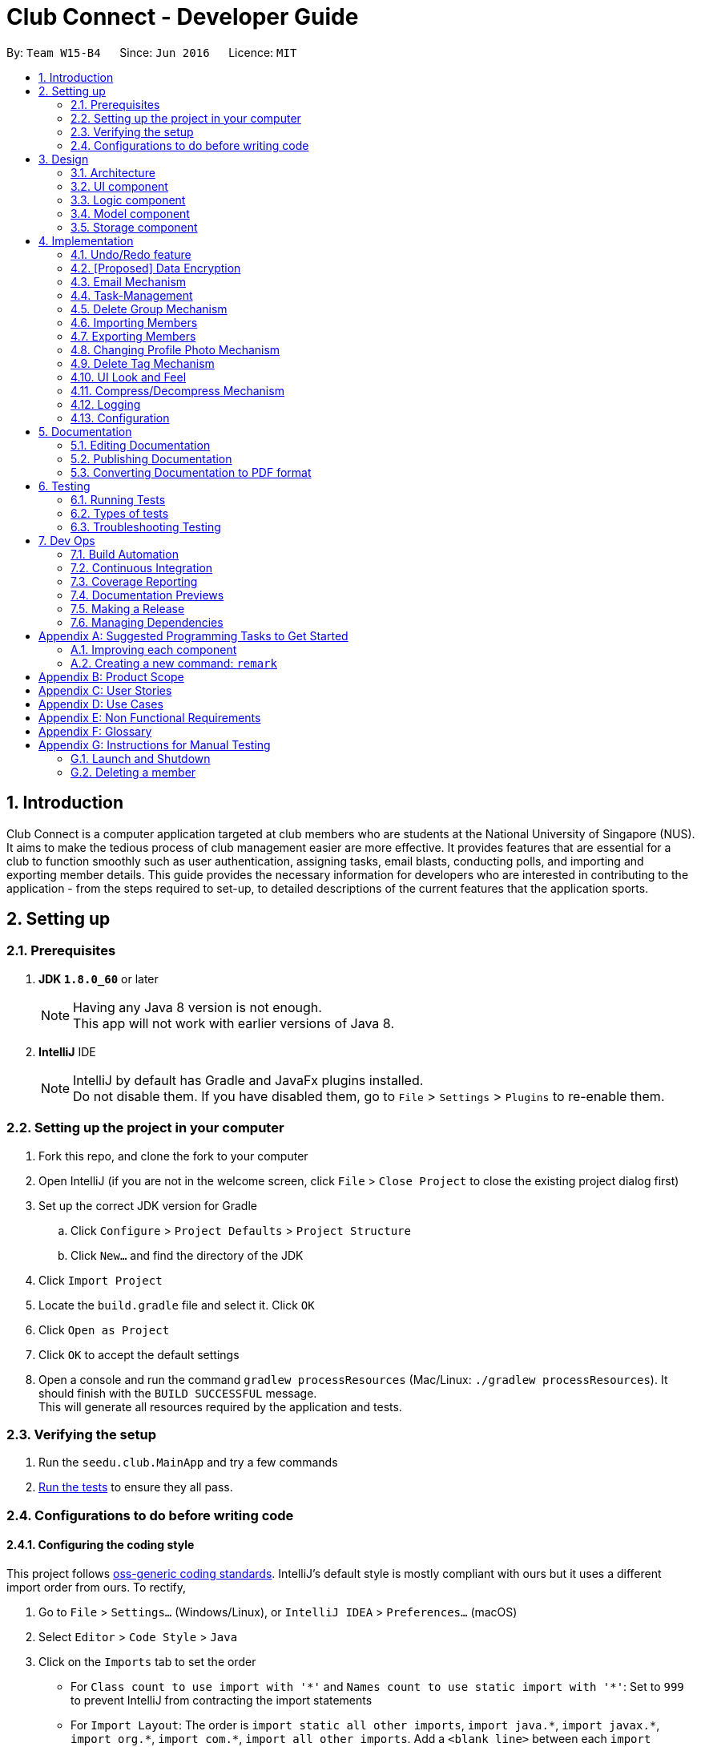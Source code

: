 = Club Connect - Developer Guide
:toc:
:toc-title:
:toc-placement: preamble
:sectnums:
:imagesDir: images
:stylesDir: stylesheets
:xrefstyle: full
ifdef::env-github[]
:tip-caption: :bulb:
:note-caption: :information_source:
endif::[]
:repoURL: https://github.com/CS2103JAN2018-W15-B4/main/tree/master

By: `Team W15-B4`      Since: `Jun 2016`      Licence: `MIT`

== Introduction

Club Connect is a computer application targeted at club members who are students at the National University of Singapore (NUS).
It aims to make the tedious process of club management easier are more effective.
It provides features that are essential for a club to function smoothly such as user authentication, assigning tasks, email blasts, conducting polls, and importing and exporting member details.
This guide provides the necessary information for developers who are interested in contributing to the application - from the steps required to set-up, to detailed descriptions of the current features that the application sports.

== Setting up

=== Prerequisites

. *JDK `1.8.0_60`* or later
+
[NOTE]
Having any Java 8 version is not enough. +
This app will not work with earlier versions of Java 8.
+

. *IntelliJ* IDE
+
[NOTE]
IntelliJ by default has Gradle and JavaFx plugins installed. +
Do not disable them. If you have disabled them, go to `File` > `Settings` > `Plugins` to re-enable them.


=== Setting up the project in your computer

. Fork this repo, and clone the fork to your computer
. Open IntelliJ (if you are not in the welcome screen, click `File` > `Close Project` to close the existing project dialog first)
. Set up the correct JDK version for Gradle
.. Click `Configure` > `Project Defaults` > `Project Structure`
.. Click `New...` and find the directory of the JDK
. Click `Import Project`
. Locate the `build.gradle` file and select it. Click `OK`
. Click `Open as Project`
. Click `OK` to accept the default settings
. Open a console and run the command `gradlew processResources` (Mac/Linux: `./gradlew processResources`).
  It should finish with the `BUILD SUCCESSFUL` message. +
This will generate all resources required by the application and tests.

=== Verifying the setup

. Run the `seedu.club.MainApp` and try a few commands
. <<Testing,Run the tests>> to ensure they all pass.

=== Configurations to do before writing code

==== Configuring the coding style

This project follows https://github.com/oss-generic/process/blob/master/docs/CodingStandards.adoc[oss-generic coding standards].
IntelliJ's default style is mostly compliant with ours but it uses a different import order from ours. To rectify,

. Go to `File` > `Settings...` (Windows/Linux), or `IntelliJ IDEA` > `Preferences...` (macOS)
. Select `Editor` > `Code Style` > `Java`
. Click on the `Imports` tab to set the order

* For `Class count to use import with '\*'` and `Names count to use static import with '*'`: Set to `999` to prevent IntelliJ from contracting the import statements
* For `Import Layout`: The order is `import static all other imports`, `import java.\*`, `import javax.*`, `import org.\*`, `import com.*`, `import all other imports`.
  Add a `<blank line>` between each `import`

Optionally, you can follow the <<UsingCheckstyle#, UsingCheckstyle.adoc>> document to configure IntelliJ to check style-compliance as you write code.

==== Updating documentation to match your fork

After forking the repo, links in the documentation will still point to the `CS2103JAN2018-W15-B4/main` repo.
If you plan to develop this as a separate product (i.e. instead of contributing to `CS2103JAN2018-W15-B4/main`) , you should replace the URL in the variable `repoURL` in `DeveloperGuide.adoc` and `UserGuide.adoc` with the URL of your fork.

==== Setting up CI

Set up Travis to perform Continuous Integration (CI) for your fork.
See <<UsingTravis#, UsingTravis.adoc>> to learn how to set it up.

After setting up Travis, you can optionally set up coverage reporting for your team fork (see <<UsingCoveralls#, UsingCoveralls.adoc>>).

[NOTE]
Coverage reporting could be useful for a team repository that hosts the final version but it is not that useful for your personal fork.

Optionally, you can set up AppVeyor as a second CI (see <<UsingAppVeyor#, UsingAppVeyor.adoc>>).

[NOTE]
Having both Travis and AppVeyor ensures your App works on both Unix-based platforms and Windows-based platforms (Travis is Unix-based and AppVeyor is Windows-based)

==== Getting started with coding

When you are ready to start coding,

1. Get some sense of the overall design by reading <<Design-Architecture>>.
2. Take a look at <<GetStartedProgramming>>.

== Design
[TIP]
The `.pptx` files used to create diagrams in this document can be found in the link:{repoURL}/docs/diagrams/[diagrams] folder.
To update a diagram, modify the diagram in the .pptx file, select the objects of the diagram, and choose `Save as picture`.

[[Design-Architecture]]
=== Architecture

The *_Architecture Diagram_* (Refer to Figure 1) explains the high-level design of the App.
Given below is a quick overview of each component.

image::Architecture.png[width="600"]
_Figure 1. Architecture Diagram_


`Main` has only one class called link:{repoURL}/src/main/java/seedu/club/MainApp.java[`MainApp`].
It is responsible for the following:

* At app launch: Initializes the components in the correct sequence and connects them up with each other.
* At shut down: Shuts down the components and invokes cleanup method where necessary.

`Commons` represents a collection of classes used by multiple other components.
Two of those classes play important roles at the architecture level. Classes used by multiple components are in the `seedu.club.commons` package.

* `EventsCenter` : This class (written using https://github.com/google/guava/wiki/EventBusExplained[Google's Event Bus library]) is used by a component to communicate with other components using events (i.e. a form of _Event Driven_ design).
* `LogsCenter` : Used by many classes to write log messages to the App's log file.

The rest of the App consists of four components.

* <<Design-Ui,*`UI`*>>: The UI of the App.
* <<Design-Logic,*`Logic`*>>: The command executor.
* <<Design-Model,*`Model`*>>: Holds the data of the App in-memory.
* <<Design-Storage,*`Storage`*>>: Reads data from, and writes data to, the hard disk.

Each of the four components:

* Defines its _API_ in an `interface` with the same name as the Component.
* Exposes its functionality using a `{Component Name}Manager` class.

For example, the `Logic` component (Refer to Figure 2) defines it's API in the `Logic.java` interface and exposes its functionality using the `LogicManager.java` class.

image::LogicClassDiagram.png[width="800"]
_Figure 2. Class Diagram of the Logic Component_

[discrete]
==== Events-Driven nature of the design

The _Sequence Diagram_ below (Figure 3) shows how the components interact in the scenario where the user issues the command `delete 1`.

image::SDforDeletePerson.png[width="800"]
_Figure 3. Component interactions for `delete 1` command (part 1)_

[NOTE]
Note how the `Model` simply raises a `ClubBookChangedEvent` when the Club Book data is changed, instead of asking the `Storage` to save the updates to the hard disk.

The diagram below (Figure 4) shows how the `EventsCenter` reacts to that event, which eventually results in the updates being saved to the hard disk and the status bar of the UI being updated to reflect the 'Last Updated' time.

image::SDforDeletePersonEventHandling.png[width="800"]
_Figure 4. Component interactions for `delete 1` command (part 2)_

[NOTE]
Note how the event is propagated through the `EventsCenter` to the `Storage` and `UI` without `Model` having to be coupled to either of them.
This is an example of how this Event Driven approach helps us reduce direct coupling between components.

The sections below give more details of each component.

[[Design-Ui]]
=== UI component
*API* : link:{repoURL}/src/main/java/seedu/club/ui/Ui.java[`Ui.java`]

The UI consists of a `MainWindow` that is made up of parts e.g.`CommandBox`, `ResultDisplay`, `MemberListPanel`, `StatusBarFooter`, `BrowserPanel` etc. All these, including the `MainWindow`, inherit from the abstract `UiPart` class.

The `UI` component uses JavaFx UI framework.
The layouts of these UI parts are defined in matching `.fxml` files that are in the `src/main/resources/view` folder.
For example, the layout of the link:{repoURL}/src/main/java/seedu/club/ui/MainWindow.java[`MainWindow`] is specified in link:{repoURL}/src/main/resources/view/MainWindow.fxml[`MainWindow.fxml`]

The `UI` component:

* Executes user commands using the `Logic` component.
* Binds itself to some data in the `Model` so that the UI can auto-update when data in the `Model` changes.
* Responds to events raised from various parts of the App and updates the UI accordingly.

Refer to Figure 5 for the structure of the UI component.

image::UiClassDiagram.png[width="800"]
_Figure 5. Structure of the UI Component_

[[Design-Logic]]
=== Logic component
*API* :
link:{repoURL}/src/main/java/seedu/club/logic/Logic.java[`Logic.java`]

.  `Logic` uses the `ClubBookParser` class to parse the user command.
.  This results in a `Command` object which is executed by the `LogicManager`.
.  The command execution can affect the `Model` (e.g. adding a member) and/or raise events.
.  The result of the command execution is encapsulated as a `CommandResult` object which is passed back to the `Ui`.

Refer to Figure 6 for the structure of the Logic component.

[[fig-LogicClassDiagram]]
image::LogicClassDiagram.png[width="800"]
_Figure 6. Structure of the Logic Component_

Figure 7 below shows finer details concerning `XYZCommand` and `Command` depicted in Figure 6.

image::LogicCommandClassDiagram.png[width="800"]
_Figure 7. Structure of Commands in the Logic Component._

Given below (Figure 8) is the Sequence Diagram for interactions within the `Logic` component for the `execute("delete 1")` API call.

image::DeletePersonSdForLogic.png[width="800"]
_Figure 8. Interactions Inside the Logic Component for the `delete 1` Command_

[[Design-Model]]
=== Model component

*API* : link:{repoURL}/src/main/java/seedu/club/model/Model.java[`Model.java`]

The `Model`:

* stores a `UserPref` object that represents the user's preferences.
* stores the Club Book data.
* exposes an unmodifiable `ObservableList<Member>` that can be 'observed'
  For example, the UI can be bound to this list so that the UI automatically updates when the data in the list changes.
* does not depend on any of the other three components.

Refer to Figure 9 for the structure of the Model component.

image::ModelClassDiagram.png[width="800"]
_Figure 9. Structure of the Model Component_
[[Design-Storage]]
=== Storage component

*API* : link:{repoURL}/src/main/java/seedu/club/storage/Storage.java[`Storage.java`]

The `Storage` component:

* can save `UserPref` objects in json format and read it back.
* can save the Club Book data in xml format and read it back.

Refer to Figure 10 for the structure of the Storage component.

image::StorageClassDiagram.png[width="800"]
_Figure 10. Structure of the Storage Component_

== Implementation

This section describes some noteworthy details on how certain features are implemented.

// tag::undoredo[]
=== Undo/Redo feature
==== Current Implementation

The undo/redo mechanism is facilitated by an `UndoRedoStack`, which resides inside `LogicManager`.
It supports undoing and redoing of commands that modifies the state of the club book (e.g. `add`, `edit`).
Such commands will inherit from `UndoableCommand`.

`UndoRedoStack` only deals with `UndoableCommands`. Commands that cannot be undone will inherit from `Command` instead.
The following diagram (Refer to figure 11) shows the inheritance diagram for commands:

image::LogicCommandClassDiagram.png[width="800"]
_Figure 11. Inheritance Diagram for commands_

As you can see from the diagram (Figure 11), `UndoableCommand` adds an extra layer between the abstract `Command` class and concrete commands that can be undone, such as the `DeleteCommand`.
Note that extra tasks need to be done when executing a command in an _undoable_ way, such as saving the state of the club book before execution.
`UndoableCommand` contains the high-level algorithm for those extra tasks while the child classes implement the details of how to execute the specific command.
Note that this technique of putting the high-level algorithm in the parent class and lower-level steps of the algorithm in the child classes is also known as the https://www.tutorialspoint.com/design_pattern/template_pattern.htm[template pattern].

Commands that are not undoable are implemented this way:
[source,java]
----
public class ListCommand extends Command {
    @Override
    public CommandResult execute() {
        // ... list logic ...
    }
}
----

With the extra layer, the commands that are undoable are implemented this way:
[source,java]
----
public abstract class UndoableCommand extends Command {
    @Override
    public CommandResult execute() {
        // ... undo logic ...

        executeUndoableCommand();
    }
}

public class DeleteCommand extends UndoableCommand {
    @Override
    public CommandResult executeUndoableCommand() {
        // ... delete logic ...
    }
}
----

Suppose that the user has just launched the application. The `UndoRedoStack` will be empty at the beginning.

The user executes a new `UndoableCommand` - `delete 5`, to delete the 5th member in the club book.
The current state of the club book is saved before the `delete 5` command executes.
The `delete 5` command will then be pushed onto the `undoStack` (the current state is saved together with the command).
(Refer to Figure 12)

image::UndoRedoStartingStackDiagram.png[width="800"]
_Figure 12. Initial state of `undoStack` and `redoStack`_

As the user continues to use the program, more commands are added into the `undoStack`.
For example, the user may execute `add n/David ...` to add a new member (Refer to Figure 13).

image::UndoRedoNewCommand1StackDiagram.png[width="800"]
_Figure 13. State of `undoStack` and `redoStack` after executing `add` command_

[NOTE]
If a command fails its execution, it will not be pushed to the `UndoRedoStack` at all.

The user now decides that adding the member was a mistake, and decides to undo that action using `undo`.

We will pop the most recent command out of the `undoStack` and push it back to the `redoStack`.
We will restore the club book to the state before the `add` command executed (Refer to figure 14).

image::UndoRedoExecuteUndoStackDiagram.png[width="800"]
_Figure 14. State of `undoStack` and `redoStack` after executing `undo` command._

[NOTE]
If the `undoStack` is empty, then there are no other commands left to be undone, and an `Exception` will be thrown when popping the `undoStack`.

The following sequence diagram (Figure 15) shows how the undo operation works:

image::UndoRedoSequenceDiagram.png[width="800"]
_Figure 15. Sequence Diagram of `undo` command_

The redo does the exact opposite (pops from `redoStack`, push to `undoStack`, and restores the club book to the state after the command is executed).

[NOTE]
If the `redoStack` is empty, then there are no other commands left to be redone, and an `Exception` will be thrown when popping the `redoStack`.

The user now decides to execute a new command, `clear`. As before, `clear` will be pushed into the `undoStack`.
This time the `redoStack` is no longer empty.
It will be purged as it no longer make sense to redo the `add n/David` command (this is the behavior that most modern computer applications follow). (Refer to figure 16)

image::UndoRedoNewCommand2StackDiagram.png[width="800"]
_Figure 16. State of `undoStack` and `redoStack` after executing `clear` command._

Commands that are not undoable are not added into the `undoStack`.
For example, `list`, which inherits from `Command` rather than `UndoableCommand`, will not be added after execution (Refer to Figure 17):

image::UndoRedoNewCommand3StackDiagram.png[width="800"]
_Figure 17. State of `undoStack` and `redoStack` after executing `list` command._

The following activity diagram (Figure 18) summarize what happens inside the `UndoRedoStack` when a user executes a new command:

image::UndoRedoActivityDiagram.png[width="650"]
_Figure 18. Activity Diagram for Undo-Redo_

==== Design Considerations

===== Aspect: Implementation of `UndoableCommand`

* **Alternative 1 (current choice):** Add a new abstract method `executeUndoableCommand()`.
** Pros: We will not lose any undone/redone functionality as it is now part of the default behaviour.
   Classes that deal with `Command` do not have to know that `executeUndoableCommand()` exist.
** Cons: Hard for new developers to understand the template pattern.
* **Alternative 2:** Just override `execute()`.
** Pros: Does not involve the template pattern, easier for new developers to understand.
** Cons: Classes that inherit from `UndoableCommand` must remember to call `super.execute()`, or lose the ability to undo/redo.

===== Aspect: How undo & redo executes

* **Alternative 1 (current choice):** Saves the entire address book.
** Pros: Easy to implement.
** Cons: May have performance issues in terms of memory usage.
* **Alternative 2:** Individual command knows how to undo/redo by itself.
** Pros: Will use less memory (e.g. for `delete`, just save the member being deleted).
** Cons: We must ensure that the implementation of each individual command is correct.


===== Aspect: Type of commands that can be undone/redone

* **Alternative 1 (current choice):** Only include commands that modify the club book (`add`, `clear`, `edit`)
** Pros: We only revert changes that are hard to change back (the view can easily be re-modified as no data is * lost).
** Cons: User might think that undo also applies when the list is modified (undoing filtering for example), * only to realize that it does not do that, after executing `undo`.
* **Alternative 2:** Include all commands
** Pros: Might be more intuitive for the user.
** Cons: Users have no way of skipping such commands if they just want to reset the state of the club * book and not the view.
**Additional Info:** See our discussion  https://github.com/se-edu/addressbook-level4/issues/390#issuecomment-298936672[here].


===== Aspect: Data structure to support the undo/redo commands

* **Alternative 1 (current choice):** Use separate stack for undo and redo
** Pros: Easy to understand for new Computer Science student undergraduates to understand, who are likely to be * the new incoming developers of our project.
** Cons: Logic is duplicated twice. For example, when a new command is executed, we must remember to update * both `HistoryManager` and `UndoRedoStack`.
* **Alternative 2:** Use `HistoryManager` for undo/redo
** Pros: We do not need to maintain a separate stack, and can just reuse what is already in the codebase.
** Cons: Requires dealing with commands that have already been undone: We must remember to skip these commands.
Furthermore, the "Single Responsibility" and "Separation of Concerns" principles are violated as `HistoryManager` now needs to do two * different things.
// end::undoredo[]

// tag::dataencryption1[]
=== [Proposed] Data Encryption
==== Rationale
Data encryption is key to any App that deals with personal data of individuals.

We plan to use Symmetric Key Encryption to ensure the confidentiality of data.

// end::dataencryption1[]

==== How Symmetric Key Encryption works
Symmetric key encryption is an encryption philosophy where the two communicating parties share a pre-established secret key *k*.
It consists of 2 algorithms `E` (Encrypting or Encoding) and `D` (Decryption or Decoding) which take in the same key *k* to perform their respective operations.

The 2 algorithms `E` and `D` are efficient algorithms, such that:

* *D*(*E*(*k*,m)) = m, where 'm' is the message that needs to be kept confidential.
* For *k* chosen uniformly at random, *E*(*k*,m) gives no additional information about 'm' to an adversary.

// tag::dataencryption2[]
==== Proposed Implementation
We plan to make use of classes that are defined in Javax's Crypto package.

The classes that would feature in the implementation are:

* KeyGenerator -> constructs a secret (symmetric) key.
* Cipher ->  provides the functionality of a cryptographic cipher for encryption and decryption.

The construction of a symmetric key is done by passing the algorithm the encryption will use.
We plan to use the Advanced Encryption Scheme (AES) algorithm. For that reason, we will use a 128-bit AES symmetric key.

Once the key is generated, all data will be encrypted with AES. Anyone who wishes to view the decrypted form of the data must possess the secret key.
// end::dataencryption2[]

// tag::email[]
=== Email Mechanism
==== Current Implementation
The `email` mechanism of Club Connect is facilitated by the `EmailCommand` class and is event-driven.
The `EmailCommand` consists of the following fields:

* Client - the mail client used to send the email (currently restricted to GMail and Outlook).
* Subject - the subject of the email (optional field).
* Body - the body of the email (optional field).
* Group - the club group to whom the user wishes to send an email to.
* Tag - the tag to which the user wishes to send an email to.

[NOTE]
Emails can only be sent to members belonging to EITHER a Group OR a Tag.
Club Connect currently doesn't support sending emails to members belonging to BOTH a Group and a Tag.

The `EmailCommand` extends from `Command` and not from `UndoableCommand`, as it is not an undoable command.
Refer to Figure 19 for the UML diagram.

image::EmailCommandUML.png[width="500"]
_Figure 19. EmailCommand UML Diagram_

`EmailCommandParser` is responsible for parsing the `email` command. It returns a `EmailCommand` object after parsing `Client`, `Subject`, `Body`, `Group`, and `Tag`.
Figure 20 depicts the sequence of parsing the command.

image::SDforEmailCommandParser.png[width="600"]
_Figure 20. Sequence Diagram for Email Command parsing_

[NOTE]
Since `Subject` and `Body` are optional fields, their default values are `EMPTY_SUBJECT_STRING` and `EMPTY_BODY_STRING` which store blank Strings.

[NOTE]
As Club Connect only allows emails to be sent to members of EITHER a `Group` OR a `Tag`, a valid command will result in either one of them being assigned to `null`.

The `EmailCommand#execute()` calls the following methods of `model`:

. ```generateEmailRecipients()``` - takes in a `Group` and `Tag` object. Depending on the object that is not `null`, it returns a string of recipients.
. ```sendEmail()``` - takes in the recipient string, and an object each of `Client`, `Subject`, and `Body`.

`EmailCommand#sendEmail()` raises an event `SendEmailRequestEvent`, which triggers the system's default browser to open the chosen mail client's 'Compose Message' page with all the relevant fields filled-in.
Figure 21 depicts the high-level sequence of events that take place.

image::SDforEmail.png[width="600"]
_Figure 21. Sequence Diagram for Email Command_


The browser URL for composing the email is generated as follows:

[source, java]
----
public static final String GMAIL_EMAIL_URL =
            "https://mail.google.com/mail/?view=cm&fs=1&tf=1&source=mailto&to=%1$s&su=%2$s&body=%3$s";

public static final String OUTLOOK_EMAIL_URL =
            "https://outlook.office.com/?path=/mail/action/compose&to=%1$s&subject=%2$s&body=%3$s";

Desktop.getDesktop().browse(new URI(String.format(GMAIL_EMAIL_URL, recipients, subject, body)));
----


==== Design Considerations
===== Aspect: Location of opening the mail client
* **Alternative 1 (current choice)**: Open up the mail client in system's default web browser.
** Pros: Easy to implement
** Cons: Since Club Connect can be used by multiple people via user authentication, the default browser will have the owner of the system logged into his/her mail account.
* **Alternative 2:** Open up the mail client in `BrowserPanel`.
** Pros: No dependency on third party apps.
** Cons: Older version browser will disallow auto-filling of email fields.
// end::email[]

// tag::tasks[]
=== Task-Management
Tasks are pieces of work to be done or undertaken. Members can create tasks for themselves, and can also be assigned to a task by `Exco` members.

==== Current Implementation
The task-management mechanism is facilitated by several command classes in Club Connect, which will be covered in subsequent sub-sections.

Task-management commands require a member to be logged in (and thus by extension, an initial sign-up).

Figure 22 below shows the UML diagram of the `Task` class.

image::TaskUML.png[width="500"]
_Figure 22. Task UML Diagram_

Tasks consists of the following:

* Description: Represents the description of a task.
* Date: Represents the due date of a task.
* Time: Represents the time before which a task must be completed.
* Assignor: Represents the member who has assigned the task.
* Assignee: Represents the member who has been assigned the task.
* Status: Represents the status of a task - one of `Yet To Begin`, `In Progress`, and `Completed`.

===== Adding Tasks
---
Adding Tasks is facilitated by the `AddTaskCommand`. When this command is invoked, it adds a task with the input `Description`, `Date`, and `Time`. The status of every newly created task is by default set to `Yet To Begin`. The `Assignor` and `Assignee` of the task is set to the `Matric Number` of the member who is currently logged into `Club Connect`.

Figure 23 below shows the UML representation of `AddTaskCommand`.

image::AddTaskCommandUML.png[width="350"]
_Figure 23. UML diagram of `AddTaskCommand`._

Figure 24 shows the flow of parsing an `AddTaskCommand` object:

image::SDforAddTaskCommandParser.png[width="600"]
_Figure 24. Sequence Diagram for `AddTaskCommand` parsing._


Figure 25 depicts the high-level sequence of events that take place.

image::SDforAddTask.png[width="600"]
_Figure 25. Sequence Diagram for adding a task._

The task is displayed in the Task pane on the far right side.

===== Assigning Tasks
---

Assigning tasks can be accomplished with the `AssignTaskCommand`. Tasks are assigned to members through the `Matric Number` attribute. +
Thus, the following are the required parameters:

* `Description`
* `Date`
* `Time`
* `Matric Number`

Figure 26 below shows the UML representation of `AssignTaskCommand`.

image::AssignTaskCommandUML.png[width="350"]
_Figure 26. UML diagram of `AssignTaskCommand`._

The implementation of assigning tasks is similar to that of adding tasks. The only difference is that the Assignor is set to the `Matric Number` of the member who is currently logged in.

The parsing of an `AssignTaskCommand` is performed by the `AssignTaskCommandParser`. +
Figure 27 shows the flow of parsing an `AssignTaskCommand` object:

image::SDforAssignTaskCommandParser.png[width="600"]
_Figure 27. Sequence Diagram for `AssignTaskCommand` parsing._

Figure 28 depicts the high-level sequence of events that take place.

image::SDforAssignTask.png[width="600"]
_Figure 28. Sequence Diagram for assigning a task._


===== Deleting Tasks
---
The 'DeleteTaskCommand` is used to delete a task. A task can only be deleted if the member who is currently logged in is either the `Assignor` or the `Assignee`. +
The command object takes in the `INDEX` of the task to be deleted.

Figure 29 below shows the UML representation of `DeleteTaskCommand`.

image::DeleteTaskCommandUML.png[width="350"]
_Figure 29. UML diagram of `DeleteTaskCommand`._

`DeleteTaskCommandParser` is responsible for parsing the user input into a `DeleteTaskCommand` object. +
Figure 30 illustrates the sequence in which the parsing is done.

image::SDforDeleteTaskCommandParser.png[width="600"]
_Figure 30. Sequence Diagram for `DeleteTaskCommand` parsing._

The high-level sequence of events is shown below in Figure 31.

image::SDforDeleteTask.png[width="600"]
_Figure 31. Sequence Diagram for deleting a task._


===== Changing Task Assignee
---

The `ChangeAssigneeCommand` is used to change the `Assignee` of a task. +
This command can only be used by `Exco` members and has certain restrictions:

* Passing the current `Assignee` of the task in the input throws an error as there is no change.
* As an `Exco` member, you are not allowed to change the `Assignee` of a task to a member if that member already has a similar task assigned to him/her.
* No duplicate tasks are allowed.

Figure 32 below shows the UML representation of `ChangeAssigneeCommand`.

image::ChangeAssigneeCommandUML.png[width="350"]
_Figure 32. UML Diagram of `ChangeAssigneeCommand`._

`ChangeAssigneeCommandParser` is responsible for parsing the `changeassignee` command. It returns a `ChangeAssigneeCommand` object after parsing the `INDEX` and the `Assignee`.
Figure 33 shows the sequence diagram of the `ChangeAssigneeCommandParser`.

image::SDforChangeAssigneeCommandParser.png[width="600"]
_Figure 33. Sequence Diagram of `ChangeAssigneeCommandParser`._

Figure 34 below shows the high-level sequence diagram of the command execution.

image::SDforChangeAssignee.png[width="600"]
_Figure 34. Sequence Diagram of changing the `Assignee` of a task._

===== Changing Task Status
---

Changing a task's status is made possible by the `ChangeTaskStatusCommand`. +

Figure 35 below shows the UML representation of `ChangeTaskStatusCommand`.

image::ChangeTaskStatusCommandUML.png[width="350"]
_Figure 35. UML Diagram of `ChangeTaskStatusCommand`._

The `Status` of a task can be changed to any one of the following:

* [red]#Yet To Begin#
* [yellow]#In Progress#
* [green]#Completed#

The input of the command is the `INDEX` of a task, and the desired `Status`.

Parsing of the command is performed by `ChangeTaskStatusCommandParser`, which returns a `ChangeTaskStatusCommand` object. +
Figure 36 below depicts the parsing of the `ChangeTaskStatusObject`.

image::SDforChangeTaskStatusCommandParser.png[width="600"]
_Figure 36. Sequence Diagram for `ChangeTaskStatusCommand` parsing._

Figure 37 below describes the high-level sequence of events that take place.

image::SDforChangeTaskStatus.png[width="600"]
_Figure 37. Sequence Diagram for changing the status of a task._

===== Viewing All Tasks
---

`Exco` members can view all the tasks in `Club Connect` using the `ViewAllTasksCommand`.

The high-level sequence of events on executing the `ViewAllTasksCommand` is described below in Figure 38.

image::SDforViewAllTasks.png[width="600"]
_Figure 38. Sequence Diagram for viewing all tasks._

===== Viewing My Tasks
---

`Exco` members need a way to toggle between all tasks in `Club Connect` and the tasks that are related to them (i.e. tasks that they have assigned or been assigned to). This is achieved by the `ViewMyTasksCommand`.

As shown in the implementation above, the method invokes the `checkIfTasksAreAlreadyListed()` method which throws `TasksAlreadyListedException` if the tasks are already listed.

The sequence diagram of the command is shown below in Figure 39.

image::SDforViewMyTasks.png[width="600"]
_Figure 39. Sequence Diagram for viewing tasks of the currently logged-in member._


==== Design Considerations
===== Aspect: Displaying similar tasks for different Assignees
* **Alternative 1 (current choice)**: Make a copy of the task for every new `Assignee` if all other parameters are same.
** Pros: Easy to implement
** Cons: Clutters the `TaskListPanel` because of redundancies.
* **Alternative 2:** Maintain a list of `Assignee` s in a task .
** Pros: Reduces clutter in the `TaskListPanel` and is easy on the eye.
** Cons: Relatively difficult to implement.

// end::tasks[]

// tag::removegroup[]
=== Delete Group Mechanism
==== Current Implementation

The `deletegroup` mechanism is facilitated by the `DeleteGroupCommand` class. It allows `Exco` members to delete a group from `Club Connect`. The group of all members part of the group that is to be deleted will be changed to the default group - `member`.

The `DeleteGroupCommand` extends from `UndoableCommand` as it is an undoable command. Figure 40 below depicts the UML representation of the `Command`.

image::DeleteGroupCommandUML.png[width="150"]
_Figure 40. UML Diagram of `DeleteGroupCommand`._

`DeleteGroupCommandParser` is responsible for parsing the `deletegroup` command. It returns a `DeleteGroupCommand` object after parsing the `Group`. The parsing of the command is shown below in Figure 41.

image::SDforDeleteGroupCommandParser.png[width="600"]
_Figure 41. Sequence Diagram for the parsing of `DeleteGroupCommand`._

The high-level sequence of events is depicted in Figure 42 below.

image::SDforDeleteGroup.png[width="600"]
_Figure 42. Sequence Diagram for delete a group from `Club Connect`._


==== Design Considerations
===== Aspect: Implementation of `DeleteGroupCommand`
* **Alternative 1 (current choice)**: Overwrite the relevant `Member` objects with new `Member` objects.
** Pros: Easy to implement.
** Cons: Requires looping through all the members in `Club Connect`.
* **Alternative 2:** To maintain a `UniqueGroupList`
** Pros: Cleaner implementation.
** Cons: Relatively difficult to implement.

// end::removegroup[]

// tag::import[]
=== Importing Members
==== Current Implementation
Lorem ipsum dolor sit amet

// end::import[]

// tag::export[]
=== Exporting Members
==== Current Implementation
Lorem ipsum dolor sit amet

// end::export[]

// tag::profilephoto[]
=== Changing Profile Photo Mechanism
==== Current Implementation

The `changepic` mechanism of Club Connect is facilitated by the `ChangeProfilePhotoCommand` class and is event-driven.
It allows members to modify their profile photos displayed in the application.
To facilitate this, it makes use of the `ProfilePhoto` class. `ProfilePhoto`

Currently, the `ChangeProfilePhotoCommand` extends from the `Command` class, and not from `UndoableCommand`.
Refer to Figure 43 for the UML diagram.
The `ProfilePhoto` class consists of a `String` attribute to store the file path of the profile photo.

image::ChangeProfilePhotoCommandUML.png[width="350"]
_Figure 43. ChangeProfilePhotoCommand UML Diagram_

The `displaypic` command involves the use of multiple components of Club Connect.
Below, Figure 44 shows the interactions betweeen these components.
As you can see, the `ChangeProfilePhotoCommand` is driven by the `ProfilePhotoChangedEvent`.

image::SDforChangeProfilePhoto.png[width="800"]
_Figure 44. High Level Sequence Diagram for `changepic PATH` Command_

ChangeProfilePhotoCommandParser is responsible for parsing the `changepic` command.
It returns a `ChangeProfilePhotoCommand` object after parsing the photo file path.
Figure 45 depicts the Sequence Diagram for interactions within the `Logic` component for the `execute("changepic C:/Users/Admin/Desktop/ photo.png")` API call.

image::ChangeProfilePhotoCommandSdForLogic.png[width="650"]
_Figure 45. Interactions Inside the Logic Component for the `changepic C:/Users/Admin/Desktop/ photo.png` Command

The `ChangeProfilePhotoCommand#execute()` method invokes the `addProfilePhoto()` method from `model`.
Complying with the rules of <<abstraction,abstraction>>, the `Logic` component calls on `Model` to handle the internal details for updation.

The actual reading of the profile photo from the path provided is done by the `Storage` component.
It copies the photo as a <<bmp,bitmap image file>> (.bmp) to the Club Connect application's resources.

The code used for reading and copying the file is as follows:

[source, java]
----
@Override
public void copyOriginalPhotoFile(String originalPhotoPath, String newPhotoName) throws PhotoException {
    BufferedImage originalPhoto = null;

    try {
        logger.info("Profile Photo is being read from " + originalPhotoPath);

        URL photoUrl = new URL(URL_PREFIX + originalPhotoPath);
        newPath = SAVE_PHOTO_DIRECTORY + newPhotoName + PHOTO_FILE_EXTENSION;
        InputStream photoStream = photoUrl.openStream();

        createPhotoFileCopy(photoStream, newPath);
    } catch (IOException ioe) {
        // ... exception handling ...
    }
}

public void createPhotoFileCopy(InputStream photoStream, String newPath) throws PhotoWriteException {
    // ... logging ...
    try {
        FileUtil.createDirs(new File(SAVE_PHOTO_DIRECTORY));
        Files.copy(photoStream, Paths.get(newPath), StandardCopyOption.REPLACE_EXISTING);
    } catch (IOException ioe) {
        // ... exception handling ...
    }
}
----

The logged in member's details are then updated to include this new profile photo.

==== Design Considerations

===== Aspect: Implementation of `ChangeProfilePhotoCommand`

* **Alternative 1 (current choice)**: Logged in member can only change his/her own profile photo.
** Pros: Makes intuitive sense, easy to implement.
** Cons: There is no way for Exco members to ensure that members have appropriate profile photos.

* **Alternative 2**: Exco members can change any member's profile photo.
** Pros: Gives Exco members a way to exercise control over members' profile photos.
** Cons: Implementation becomes more complicated.

===== Aspect: Source files of profile photos

* **Alternative 1 (current choice)**: Make a copy the source image provided to the applications resources.
** Pros: Makes application portable and non-dependent on the rest of the system.
   Members can delete the original file from the computer, without affecting the Club Connect Application.
** Cons: Changes made to the original source images are not reflected in the application.

* **Alternative 2**: Always read the profile photo from the file path provided.
** Pros: Changes made in the source image are reflected in the application.
** Cons: Application becomes highly dependent on the system, in terms of profile photos.
// end::profilephoto[]

// tag::deletetag[]
=== Delete Tag Mechanism
==== Current Implementation

The `deletetag` mechanism is facilitated by the `DeleteTagCommand` class.
It allows any `Exco` member to delete a tag from all members tagged with it (and consequently, from Club Connect).

The `DeleteTagCommand` extends from `UndoableCommand` as it is an undoable command.
Figure 46 (shown below) depicts the UML representation of the `DeleteTagCommand`.

image::placeholder.png[width="200" height="200"]
_Figure 46. UML Diagram of `DeleteTagCommand`._

==== Design Considerations
===== Aspect: Implementation of `DeleteTagCommand`
Lorem ipsum dolor sit amet
// end::deletetag[]

// tag::uitheme[]
=== UI Look and Feel
==== Current Implementation
Lorem ipsum dolor sit amet

// end::uitheme[]

// tag::compressdecompress[]
=== Compress/Decompress Mechanism
==== Current Implementation
Member details are shown as cards in the GUI. Cards can either be decompressed(Figure 47) or compressed(Figure 48).

image::DecompressedMemberCards.png[width="300"]
_Figure 47. Decompressed Member Cards_

image::CompressedCards.png[width="300"]
_Figure 48. Compressed Member Cards_

The `MemberCard` class provides an abstraction for the member card shown in the GUI. By default, it shows a member card that is decompressed.
To differentiate between compressed and decompressed member card, we introduced a `CompressedMemberCard` class. This class extends `MemberCard` (Figure 49) since a `CompressedMemberCard` is a `MemberCard`.
Each of these classes contain a different static String showing location of the actual `FXML` file that determines layout of the member card, hence we get different layouts.

image::MemberCardClassDiagram.png[width="300"]
_Figure 49. `MemberCard` class diagram_

The `compress` and `decompress` commands allows members to select whether they want to see detailed information of members or see a compressed version for easy viewing.
These commands do not extend from `UndoableCommand` but just from `Command` since they do not change the state of the club book.

Due to the similar nature of the `compress` and `decompress` commands, only the `compress` command will be discussed.

Suppose that the user has just launched the application. The member cards would be decompressed (Figure 42).

The user inputs 'compress' and the sequence diagram (Figure 50) below shows how the different components interact.

image::SDforCompressToEventsCenter.png[width="800"]
_Figure 50. Sequence diagram for compress command to Events Center_

Then, the `MemberListPanel`, which contains the `MemberCard` objects will handle the event (Figure 51). If the cards are already compressed, no changes occur.
However, if the cards are decompressed, the `MemberCard` objects would be converted to `CompressedMemberCard` objects.

image::SDforCompressFromEventsCenter.png[width="800"]
_Figure 51. Sequence diagram for compress command from Events Center_

==== Design Considerations
===== Aspect: How to interact from Logic to Ui
* **Alternative 1 (current choice)**: Use Event-Driven approach to interact from `CompressCommand`/`DecompressCommand` to `MemberListPanel`
** Pros: Reduces coupling.
** Cons: Slower than just directly changing the `Ui` since a seperate class(`EventsCenter`) has to manage interactions, not
just for compress/decompress but for other events as well.
* **Alternative 2:** Keep a `Ui` attribute in every command just like `Model`
** Pros: Easy to implement.
** Cons: Increases coupling
// end::compressdecompress[]

=== Logging

We are using `java.util.logging` package for logging.
The `LogsCenter` class is used to manage the logging levels and logging destinations.

* The logging level can be controlled using the `logLevel` setting in the configuration file (See <<Implementation-Configuration>>).
* The `Logger` for a class can be obtained using `LogsCenter.getLogger(Class)` which will log messages according to the specified logging level.
* Currently log messages are output through: `Console` and to a `.log` file.

*Logging Levels*

* `SEVERE` : Critical problem detected which may possibly cause the termination of the application.
* `WARNING` : Can continue, but with caution.
* `INFO` : Information showing the noteworthy actions by the App.
* `FINE` : Details that is not usually noteworthy but may be useful in debugging e.g. print the actual list instead of just its size.

[[Implementation-Configuration]]
=== Configuration

Certain properties of the application can be controlled (e.g App name, logging level) through the configuration file (default: `config.json`).

== Documentation

We use asciidoc for writing documentation.

[NOTE]
We chose asciidoc over Markdown because asciidoc, although a bit more complex than Markdown, provides more flexibility in formatting.

=== Editing Documentation

See <<UsingGradle#rendering-asciidoc-files, UsingGradle.adoc>> to learn how to render `.adoc` files locally to preview the end result of your edits.
Alternatively, you can download the AsciiDoc plugin for IntelliJ, which allows you to preview the changes you have made to your `.adoc` files in real-time.

=== Publishing Documentation

See <<UsingTravis#deploying-github-pages, UsingTravis.adoc>> to learn how to deploy GitHub Pages using Travis.

=== Converting Documentation to PDF format

We use https://www.google.com/chrome/browser/desktop/[Google Chrome] for converting documentation to PDF format, as Chrome's PDF engine preserves hyperlinks used in webpages.

Here are the steps to convert the project documentation files to PDF format.

.  Follow the instructions in <<UsingGradle#rendering-asciidoc-files, UsingGradle.adoc>> to convert the AsciiDoc files in the `docs/` directory to HTML format.
.  Go to your generated HTML files in the `build/docs` folder, right click on them and select `Open with` -> `Google Chrome`.
.  Within Chrome, click on the `Print` option in Chrome's menu.
.  Set the destination to `Save as PDF`, then click `Save` to save a copy of the file in PDF format. For best results, use the settings in Figure 52 below.

image::chrome_save_as_pdf.png[width="300"]
_Figure 52. Screenshot of saving documentation as PDF in Chrome_

[[Testing]]
== Testing

=== Running Tests

There are three ways to run tests.

[TIP]
The most reliable way to run tests is the 3rd one.
The first two methods might fail some GUI tests due to platform/resolution-specific idiosyncrasies.

*Method 1: Using IntelliJ JUnit test runner*

* To run all tests, right-click on the `src/test/java` folder and choose `Run 'All Tests'`
* To run a subset of tests, you can right-click on a test package, test class, or a test and choose `Run 'ABC'`

*Method 2: Using Gradle*

* Open a console and run the command `gradlew clean allTests` (Mac/Linux: `./gradlew clean allTests`)

[NOTE]
See <<UsingGradle#, UsingGradle.adoc>> for more info on how to run tests using Gradle.

*Method 3: Using Gradle (headless)*

Thanks to the https://github.com/TestFX/TestFX[TestFX] library we use, our GUI tests can be run in the _headless_ mode.
In the headless mode, GUI tests do not show up on the screen. That means the developer can do other things on the Computer while the tests are running.

To run tests in headless mode, open a console and run the command `gradlew clean headless allTests` (Mac/Linux: `./gradlew clean headless allTests`)

=== Types of tests

We have two types of tests:

.  *GUI Tests* - These are tests involving the GUI. They include,
.. _System Tests_ that test the entire App by simulating user actions on the GUI. These are in the `systemtests` package.
.. _Unit tests_ that test the individual components. These are in `seedu.club.ui` package.
.  *Non-GUI Tests* - These are tests not involving the GUI. They include,
..  _Unit tests_ targeting the lowest level methods/classes. +
e.g. `seedu.club.commons.StringUtilTest`
..  _Integration tests_ that are checking the integration of multiple code units (those code units are assumed to be working). +
e.g. `seedu.club.storage.StorageManagerTest`
..  Hybrids of unit and integration tests. These test are checking multiple code units as well as how the are connected together. +
e.g. `seedu.club.logic.LogicManagerTest`


=== Troubleshooting Testing
**Problem: `HelpWindowTest` fails with a `NullPointerException`.**

* Reason: One of its dependencies, `UserGuide.html` in `src/main/resources/docs` is missing.
* Solution: Execute Gradle task `processResources`.

== Dev Ops

=== Build Automation

See <<UsingGradle#, UsingGradle.adoc>> to learn how to use Gradle for build automation.

=== Continuous Integration

We use https://travis-ci.org/[Travis CI] and https://www.appveyor.com/[AppVeyor] to perform _Continuous Integration_ on our projects.
See <<UsingTravis#, UsingTravis.adoc>> and <<UsingAppVeyor#, UsingAppVeyor.adoc>> for more details.

=== Coverage Reporting

We use https://coveralls.io/[Coveralls] to track the code coverage of our projects.
See <<UsingCoveralls#, UsingCoveralls.adoc>> for more details.

=== Documentation Previews
When a pull request has changes to asciidoc files, you can use https://www.netlify.com/[Netlify] to see a preview of how the HTML version of those asciidoc files will look like when the pull request is merged.
See <<UsingNetlify#, UsingNetlify.adoc>> for more details.

=== Making a Release

Here are the steps to create a new release.

.  Update the version number in link:{repoURL}/src/main/java/seedu/club/MainApp.java[`MainApp.java`].
.  Generate a JAR file <<UsingGradle#creating-the-jar-file, using Gradle>>.
.  Tag the repo with the version number. e.g. `v0.1`
.  https://help.github.com/articles/creating-releases/[Create a new release using GitHub] and upload the JAR file you created.

=== Managing Dependencies

A project often depends on third-party libraries. For example, Club Book depends on the http://wiki.fasterxml.com/JacksonHome[Jackson library] for XML parsing. Managing these _dependencies_ can be automated using Gradle. For example, Gradle can download the dependencies automatically, which is better than these alternatives. +
a. Include those libraries in the repo (this bloats the repo size) +
b. Require developers to download those libraries manually (this creates extra work for developers)

[[GetStartedProgramming]]
[appendix]
== Suggested Programming Tasks to Get Started

Suggested path for new programmers:

1. First, add small local-impact (i.e. the impact of the change does not go beyond the component) enhancements to one component at a time.
Some suggestions are given in <<GetStartedProgramming-EachComponent>>.

2. Next, add a feature that touches multiple components to learn how to implement an end-to-end feature across all components.
<<GetStartedProgramming-RemarkCommand>> explains how to go about adding such a feature.

[[GetStartedProgramming-EachComponent]]
=== Improving each component

Each individual exercise in this section is component-based (i.e. you would not need to modify the other components to get it to work).

[discrete]
==== `Logic` component

*Scenario:* You are in charge of `logic`. During dog-fooding, your team realize that it is troublesome for the user to type the whole command in order to execute a command.
Your team devise some strategies to help cut down the amount of typing necessary, and one of the suggestions was to implement aliases for the command words.
Your job is to implement such aliases.

[TIP]
Do take a look at <<Design-Logic>> before attempting to modify the `Logic` component.

. Add a shorthand equivalent alias for each of the individual commands. For example, besides typing `clear`, the user can also type `c` to remove all members in the list.
+
****
* Hints
** Just like we store each individual command word constant `COMMAND_WORD` inside `*Command.java` (e.g.  link:{repoURL}/src/main/java/seedu/address/logic/commands/FindCommand.java[`FindCommand#COMMAND_WORD`], link:{repoURL}/src/main/java/seedu/address/logic/commands/DeleteCommand.java[`DeleteCommand#COMMAND_WORD`]), you need a new constant for aliases as well (e.g. `FindCommand#COMMAND_ALIAS`).
** link:{repoURL}/src/main/java/seedu/address/logic/parser/AddressBookParser.java[`AddressBookParser`] is responsible for analyzing command words.
* Solution
** Modify the switch statement in link:{repoURL}/src/main/java/seedu/address/logic/parser/AddressBookParser.java[`AddressBookParser#parseCommand(String)`] such that both the proper command word and alias can be used to execute the same intended command.
** Add new tests for each of the aliases that you have added.
** Update the user guide to document the new aliases.
** See this https://github.com/se-edu/addressbook-level4/pull/785[PR] for the full solution.
****

[discrete]
==== `Model` component

*Scenario:* You are in charge of `model`. One day, the `logic`-in-charge approaches you for help. He wants to implement a command such that the user is able to remove a particular tag from everyone in the address book, but the model API does not support such a functionality at the moment. Your job is to implement an API method, so that your teammate can use your API to implement his command.

[TIP]
Do take a look at <<Design-Model>> before attempting to modify the `Model` component.

. Add a `removeTag(Tag)` method. The specified tag will be removed from everyone in the address book.
+
****
* Hints
** The link:{repoURL}/src/main/java/seedu/address/model/Model.java[`Model`] and the link:{repoURL}/src/main/java/seedu/address/model/AddressBook.java[`AddressBook`] API need to be updated.
** Think about how you can use SLAP to design the method. Where should we place the main logic of deleting tags?
**  Find out which of the existing API methods in  link:{repoURL}/src/main/java/seedu/address/model/AddressBook.java[`AddressBook`] and link:{repoURL}/src/main/java/seedu/address/model/member/Person.java[`Person`] classes can be used to implement the tag removal logic. link:{repoURL}/src/main/java/seedu/address/model/AddressBook.java[`AddressBook`] allows you to update a member, and link:{repoURL}/src/main/java/seedu/address/model/member/Person.java[`Person`] allows you to update the tags.
* Solution
** Implement a `removeTag(Tag)` method in link:{repoURL}/src/main/java/seedu/address/model/AddressBook.java[`AddressBook`]. Loop through each member, and remove the `tag` from each member.
** Add a new API method `deleteTag(Tag)` in link:{repoURL}/src/main/java/seedu/address/model/ModelManager.java[`ModelManager`]. Your link:{repoURL}/src/main/java/seedu/address/model/ModelManager.java[`ModelManager`] should call `AddressBook#removeTag(Tag)`.
** Add new tests for each of the new public methods that you have added.
** See this https://github.com/se-edu/addressbook-level4/pull/790[PR] for the full solution.
*** The current codebase has a flaw in tags management. Tags no longer in use by anyone may still exist on the link:{repoURL}/src/main/java/seedu/address/model/AddressBook.java[`AddressBook`]. This may cause some tests to fail. See issue  https://github.com/se-edu/addressbook-level4/issues/753[`#753`] for more information about this flaw.
*** The solution PR has a temporary fix for the flaw mentioned above in its first commit.
****

[discrete]
==== `Ui` component

*Scenario:* You are in charge of `ui`. During a beta testing session, your team is observing how the users use your address book application. You realize that one of the users occasionally tries to delete non-existent tags from a contact, because the tags all look the same visually, and the user got confused. Another user made a typing mistake in his command, but did not realize he had done so because the error message wasn't prominent enough. A third user keeps scrolling down the list, because he keeps forgetting the index of the last member in the list. Your job is to implement improvements to the UI to solve all these problems.

[TIP]
Do take a look at <<Design-Ui>> before attempting to modify the `UI` component.

. Use different colors for different tags inside member cards. For example, `friends` tags can be all in brown, and `colleagues` tags can be all in yellow as shown in Figure 53.
+
Figure 53 below shows the member details before the modification.
+
**Before**
+
image::getting-started-ui-tag-before.png[width="300"]
_Figure 53. Member details before modification_
+
Figure 54 below shows the member details after the modification.
+
**After**
+
image::getting-started-ui-tag-after.png[width="300"]
_Figure 54. Member details after modification_
+
****
* Hints
** The tag labels are created inside link:{repoURL}/src/main/java/seedu/address/ui/PersonCard.java[the `PersonCard` constructor] (`new Label(tag.tagName)`). https://docs.oracle.com/javase/8/javafx/api/javafx/scene/control/Label.html[JavaFX's `Label` class] allows you to modify the style of each Label, such as changing its color.
** Use the .css attribute `-fx-background-color` to add a color.
** You may wish to modify link:{repoURL}/src/main/resources/view/DarkTheme.css[`DarkTheme.css`] to include some pre-defined colors using css, especially if you have experience with web-based css.
* Solution
** You can modify the existing test methods for `PersonCard` 's to include testing the tag's color as well.
** See this https://github.com/se-edu/addressbook-level4/pull/798[PR] for the full solution.
*** The PR uses the hash code of the tag names to generate a color. This is deliberately designed to ensure consistent colors each time the application runs. You may wish to expand on this design to include additional features, such as allowing users to set their own tag colors, and directly saving the colors to storage, so that tags retain their colors even if the hash code algorithm changes.
****

. Modify link:{repoURL}/src/main/java/seedu/address/commons/events/ui/NewResultAvailableEvent.java[`NewResultAvailableEvent`] such that link:{repoURL}/src/main/java/seedu/address/ui/ResultDisplay.java[`ResultDisplay`] can show a different style on error (currently it shows the same regardless of errors).
+
Figure 55 below shows the `ResultDisplay` before the modification. +
**Before**
+
image::getting-started-ui-result-before.png[width="200"]
_Figure 55. ResultDisplay before modification_
+
**After**
+
Figure 56 below shows the `ResultDisplay` after the modification.
+
image::getting-started-ui-result-after.png[width="200"]
_Figure 56. ResultDisplay after modification_
+
****
* Hints
** link:{repoURL}/src/main/java/seedu/address/commons/events/ui/NewResultAvailableEvent.java[`NewResultAvailableEvent`] is raised by link:{repoURL}/src/main/java/seedu/address/ui/CommandBox.java[`CommandBox`] which also knows whether the result is a success or failure, and is caught by link:{repoURL}/src/main/java/seedu/address/ui/ResultDisplay.java[`ResultDisplay`] which is where we want to change the style to.
** Refer to link:{repoURL}/src/main/java/seedu/address/ui/CommandBox.java[`CommandBox`] for an example on how to display an error.
* Solution
** Modify link:{repoURL}/src/main/java/seedu/address/commons/events/ui/NewResultAvailableEvent.java[`NewResultAvailableEvent`] 's constructor so that users of the event can indicate whether an error has occurred.
** Modify link:{repoURL}/src/main/java/seedu/address/ui/ResultDisplay.java[`ResultDisplay#handleNewResultAvailableEvent(NewResultAvailableEvent)`] to react to this event appropriately.
** You can write two different kinds of tests to ensure that the functionality works:
*** The unit tests for `ResultDisplay` can be modified to include verification of the color.
*** The system tests link:{repoURL}/src/test/java/systemtests/AddressBookSystemTest.java[`AddressBookSystemTest#assertCommandBoxShowsDefaultStyle() and AddressBookSystemTest#assertCommandBoxShowsErrorStyle()`] to include verification for `ResultDisplay` as well.
** See this https://github.com/se-edu/addressbook-level4/pull/799[PR] for the full solution.
*** Do read the commits one at a time if you feel overwhelmed.
****

. Modify the link:{repoURL}/src/main/java/seedu/address/ui/StatusBarFooter.java[`StatusBarFooter`] to show the total number of people in the address book.
+
Figure 57 below shows the `StatusBarFooter` before the modification.
+
**Before**
+
image::getting-started-ui-status-before.png[width="500"]
_Figure 57. StatusBarFooter before modification_
+
Figure 58 below shows the `StatusBarFooter` after the modification.
+
**After**
+
image::getting-started-ui-status-after.png[width="500"]
_Figure 58. StatusBarFooter after modification_
+
****
* Hints
** link:{repoURL}/src/main/resources/view/StatusBarFooter.fxml[`StatusBarFooter.fxml`] will need a new `StatusBar`. Be sure to set the `GridPane.columnIndex` properly for each `StatusBar` to avoid misalignment!
** link:{repoURL}/src/main/java/seedu/address/ui/StatusBarFooter.java[`StatusBarFooter`] needs to initialize the status bar on application start, and to update it accordingly whenever the address book is updated.
* Solution
** Modify the constructor of link:{repoURL}/src/main/java/seedu/address/ui/StatusBarFooter.java[`StatusBarFooter`] to take in the number of members when the application just started.
** Use link:{repoURL}/src/main/java/seedu/address/ui/StatusBarFooter.java[`StatusBarFooter#handleAddressBookChangedEvent(AddressBookChangedEvent)`] to update the number of members whenever there are new changes to the addressbook.
** For tests, modify link:{repoURL}/src/test/java/guitests/guihandles/StatusBarFooterHandle.java[`StatusBarFooterHandle`] by adding a state-saving functionality for the total number of people status, just like what we did for save location and sync status.
** For system tests, modify link:{repoURL}/src/test/java/systemtests/AddressBookSystemTest.java[`AddressBookSystemTest`] to also verify the new total number of members status bar.
** See this https://github.com/se-edu/addressbook-level4/pull/803[PR] for the full solution.
****

[discrete]
==== `Storage` component

*Scenario:* You are in charge of `storage`. For your next project milestone, your team plans to implement a new feature of saving the address book to the cloud. However, the current implementation of the application constantly saves the address book after the execution of each command, which is not ideal if the user is working on limited internet connection. Your team decided that the application should instead save the changes to a temporary local backup file first, and only upload to the cloud after the user closes the application. Your job is to implement a backup API for the address book storage.

[TIP]
Do take a look at <<Design-Storage>> before attempting to modify the `Storage` component.

. Add a new method `backupAddressBook(ReadOnlyAddressBook)`, so that the address book can be saved in a fixed temporary location.
+
****
* Hint
** Add the API method in link:{repoURL}/src/main/java/seedu/address/storage/AddressBookStorage.java[`AddressBookStorage`] interface.
** Implement the logic in link:{repoURL}/src/main/java/seedu/address/storage/StorageManager.java[`StorageManager`] and link:{repoURL}/src/main/java/seedu/address/storage/XmlAddressBookStorage.java[`XmlAddressBookStorage`] class.
* Solution
** See this https://github.com/se-edu/addressbook-level4/pull/594[PR] for the full solution.
****

[[GetStartedProgramming-RemarkCommand]]
=== Creating a new command: `remark`

By creating this command, you will get a chance to learn how to implement a feature end-to-end, touching all major components of the app.

*Scenario:* You are a software maintainer for `addressbook`, as the former developer team has moved on to new projects. The current users of your application have a list of new feature requests that they hope the software will eventually have. The most popular request is to allow adding additional comments/notes about a particular contact, by providing a flexible `remark` field for each contact, rather than relying on tags alone. After designing the specification for the `remark` command, you are convinced that this feature is worth implementing. Your job is to implement the `remark` command.

==== Description
Edits the remark for a member specified in the `INDEX`. +
Format: `remark INDEX r/[REMARK]`

Examples:

* `remark 1 r/Likes to drink coffee.` +
Edits the remark for the first member to `Likes to drink coffee.`
* `remark 1 r/` +
Removes the remark for the first member.

==== Step-by-step Instructions

===== [Step 1] Logic: Teach the app to accept 'remark' which does nothing
Let's start by teaching the application how to parse a `remark` command. We will add the logic of `remark` later.

**Main:**

. Add a `RemarkCommand` that extends link:{repoURL}/src/main/java/seedu/address/logic/commands/UndoableCommand.java[`UndoableCommand`]. Upon execution, it should just throw an `Exception`.
. Modify link:{repoURL}/src/main/java/seedu/address/logic/parser/AddressBookParser.java[`AddressBookParser`] to accept a `RemarkCommand`.

**Tests:**

. Add `RemarkCommandTest` that tests that `executeUndoableCommand()` throws an Exception.
. Add new test method to link:{repoURL}/src/test/java/seedu/address/logic/parser/AddressBookParserTest.java[`AddressBookParserTest`], which tests that typing "remark" returns an instance of `RemarkCommand`.

===== [Step 2] Logic: Teach the app to accept 'remark' arguments
Let's teach the application to parse arguments that our `remark` command will accept. E.g. `1 r/Likes to drink coffee.`

**Main:**

. Modify `RemarkCommand` to take in an `Index` and `String` and print those two parameters as the error message.
. Add `RemarkCommandParser` that knows how to parse two arguments, one index and one with prefix 'r/'.
. Modify link:{repoURL}/src/main/java/seedu/address/logic/parser/AddressBookParser.java[`AddressBookParser`] to use the newly implemented `RemarkCommandParser`.

**Tests:**

. Modify `RemarkCommandTest` to test the `RemarkCommand#equals()` method.
. Add `RemarkCommandParserTest` that tests different boundary values
for `RemarkCommandParser`.
. Modify link:{repoURL}/src/test/java/seedu/address/logic/parser/AddressBookParserTest.java[`AddressBookParserTest`] to test that the correct command is generated according to the user input.

===== [Step 3] Ui: Add a placeholder for remark in `PersonCard`
Let's add a placeholder on all our link:{repoURL}/src/main/java/seedu/address/ui/PersonCard.java[`PersonCard`] s to display a remark for each member later.

**Main:**

. Add a `Label` with any random text inside link:{repoURL}/src/main/resources/view/PersonListCard.fxml[`PersonListCard.fxml`].
. Add FXML annotation in link:{repoURL}/src/main/java/seedu/address/ui/PersonCard.java[`PersonCard`] to tie the variable to the actual label.

**Tests:**

. Modify link:{repoURL}/src/test/java/guitests/guihandles/PersonCardHandle.java[`PersonCardHandle`] so that future tests can read the contents of the remark label.

===== [Step 4] Model: Add `Remark` class
We have to properly encapsulate the remark in our link:{repoURL}/src/main/java/seedu/address/model/member/Person.java[`Person`] class. Instead of just using a `String`, let's follow the conventional class structure that the codebase already uses by adding a `Remark` class.

**Main:**

. Add `Remark` to model component (you can copy from link:{repoURL}/src/main/java/seedu/address/model/member/Address.java[`Address`], remove the regex and change the names accordingly).
. Modify `RemarkCommand` to now take in a `Remark` instead of a `String`.

**Tests:**

. Add test for `Remark`, to test the `Remark#equals()` method.

===== [Step 5] Model: Modify `Person` to support a `Remark` field
Now we have the `Remark` class, we need to actually use it inside link:{repoURL}/src/main/java/seedu/address/model/member/Person.java[`Person`].

**Main:**

. Add `getRemark()` in link:{repoURL}/src/main/java/seedu/address/model/member/Person.java[`Person`].
. You may assume that the user will not be able to use the `add` and `edit` commands to modify the remarks field (i.e. the member will be created without a remark).
. Modify link:{repoURL}/src/main/java/seedu/address/model/util/SampleDataUtil.java/[`SampleDataUtil`] to add remarks for the sample data (delete your `clubBook.xml` so that the application will load the sample data when you launch it.)

===== [Step 6] Storage: Add `Remark` field to `XmlAdaptedPerson` class
We now have `Remark` s for `Person` s, but they will be gone when we exit the application. Let's modify link:{repoURL}/src/main/java/seedu/address/storage/XmlAdaptedPerson.java[`XmlAdaptedPerson`] to include a `Remark` field so that it will be saved.

**Main:**

. Add a new Xml field for `Remark`.

**Tests:**

. Fix `invalidAndValidPersonAddressBook.xml`, `typicalPersonsClubBook.xml`, `validAddressBook.xml` etc., such that the XML tests will not fail due to a missing `<remark>` element.

===== [Step 6b] Test: Add withRemark() for `PersonBuilder`
Since `Person` can now have a `Remark`, we should add a helper method to link:{repoURL}/src/test/java/seedu/address/testutil/PersonBuilder.java[`PersonBuilder`], so that users are able to create remarks when building a link:{repoURL}/src/main/java/seedu/address/model/member/Person.java[`Person`].

**Tests:**

. Add a new method `withRemark()` for link:{repoURL}/src/test/java/seedu/address/testutil/PersonBuilder.java[`PersonBuilder`]. This method will create a new `Remark` for the member that it is currently building.
. Try and use the method on any sample `Person` in link:{repoURL}/src/test/java/seedu/address/testutil/TypicalPersons.java[`TypicalPersons`].

===== [Step 7] Ui: Connect `Remark` field to `PersonCard`
Our remark label in link:{repoURL}/src/main/java/seedu/address/ui/PersonCard.java[`PersonCard`] is still a placeholder. Let's bring it to life by binding it with the actual `remark` field.

**Main:**

. Modify link:{repoURL}/src/main/java/seedu/address/ui/PersonCard.java[`PersonCard`]'s constructor to bind the `Remark` field to the `Person` 's remark.

**Tests:**

. Modify link:{repoURL}/src/test/java/seedu/address/ui/testutil/GuiTestAssert.java[`GuiTestAssert#assertCardDisplaysPerson(...)`] so that it will compare the now-functioning remark label.

===== [Step 8] Logic: Implement `RemarkCommand#execute()` logic
We now have everything set up... but we still can't modify the remarks. Let's finish it up by adding in actual logic for our `remark` command.

**Main:**

. Replace the logic in `RemarkCommand#execute()` (that currently just throws an `Exception`), with the actual logic to modify the remarks of a member.

**Tests:**

. Update `RemarkCommandTest` to test that the `execute()` logic works.

==== Full Solution

See this https://github.com/se-edu/addressbook-level4/pull/599[PR] for the step-by-step solution.

[appendix]
== Product Scope

Club Connect is targeted at Student Organizations, such as clubs and societies, that are characterized by a well-established hierarchy.
Student organizations can have hundreds of members, who are divided into sub-committees that have narrower focuses. These subcommittee members are often assigned individual and group tasks. With time, it becomes very difficult to keep track of everything manually.
This is why these organizations require a system for enrolling members, delegating tasks, organising events, and opening polls and getting feedback.
Club Connect provides student organisations with a one-stop shop for all their managerial and organisation needs.

*Target user profile*:

* <<exco-member,Exco member>> of a <<club,Club>>
* <<member,Member>> of a club

*Value proposition*: clubs can efficiently manage its activities and members faster than a typical mouse/GUI driven application

*Feature Contribution:*

1. Yash Chowdhary

* Major Feature: Task Management
+
Each member of a student club / organization is responsible for carrying out tasks that are assigned to him/her. Managing tasks encompasses adding tasks or maintaining a To-Do List for yourself, being assigned tasks by Exco members, removing a task from the list once it has been completed, and updating a task's status. This ensures transparency and accountability of the club.

* Minor Feature: Email Command + Auto-Complete + Group Management
+
** Every student club / organisation makes use of email blasts to communicate with its members. Whether it is for general communication or for club-related events, the ability to email members is essential to the smooth functioning of an organization.

** In situations where it is quite tedious to enter all of the parameters of a command, the auto-complete feature is a life-saver. Designed to reduce the chances of entering an invalid command format, it also comes to the aid of forgetful users of the application.

** Every student club/organisation is sub-divided into sub-committees - each with a different set of responsibilities. `Groups` in `Club Connect` emulate this. Furthermore, a club should be given the option to do as it pleases with its sub-committees - rename them, shuffle members, and even remove the sub-committee if need be.

2. Amrut Prabhu

* Major Feature: Importing and Exporting Members List
+
After recruitment events like SLF at NUS or other situations in which details of incoming members are recorded on an Excel sheet, the data can be imported from the Club Connect application instead of manually adding all the members.
The list of members from the Club Connect application can be exported to formats such as .csv or .txt so that the club members can have access to a readable and sharable version of the member list outside the Club Connect application.

* Minor Feature: Add a profile photo
+
All the members of a club are not known by each other, which is especially the case in larger clubs.
Adding a profile photo makes it easier to know what other members look like and to differentiate between members with similar names.

3. Muhammad Nur Kamal Bin Mohammed Ariff

* Major Feature: Polling system
+
Exco members can create polls and look at the results to help ascertain the needs and wants of other members. Members can vote for polls to express what they require from the club.

* Minor Feature: Compress/Decompress feature
+
Users can use compress command to clear clutter from member information in member list. Users can use decompress command to see more information about members in member list.

4. Song Weiyang

* Major Feature: Log In Function
+
Members can log in to their own accounts and excess their unique storage files. This can allow allocation of task to certain members and memebrs can organise their datas uniquely.

* Minor Feature: AutoSorting
+
After Members edited their list of contacts, the contact list will be automatically sorted in alphabetical order.

[appendix]
== User Stories

Priorities: High (must have) - `* * \*`, Medium (nice to have) - `* \*`, Low (unlikely to have) - `*`

[width="59%",cols="22%,<23%,<25%,<30%",options="header",]
|=======================================================================
|Priority |As a/an ... |I want to ... |So that I can...
|`* * *` |New member |see usage instructions |refer to instructions when I forget how to use the App

|`* * *` |<<exco-member,Exco member>> |add a new member to the club | begin assigning groups and tasks to the member

|`* * *` |Exco member |delete a member from the club |remove entries that the club no longer needs

|`* * *` |Exco member |divide members into groups using tags |manage the committee members more efficiently

|`* * *` |Exco member |remove a particular tag/group | remove redundancies or remove irrelevant tags

|`* * *` |Exco member |remove a member from a particular group | keep the App up-to-date, and also take into account students that opt-out or graduate

|`* * *` |Exco member |add a task for certain members | assign members to do a task

|`* * *` |Exco member |view the status of a task | see the progress made towards completing the task

|`* * *` |Exco member |remove a task | delete tasks that have been completed

|`* * *` |Exco member |create a poll | get the opinions of the club members

|`* * *` |Exco member who created a poll |view results of the poll | see the opinions of the members

|`* * *` |Member |edit my contact details |keep my contact information updated

|`* * *` |Member |undo my command |reverse any undesirable commands or mistakes

|`* * *` |Member |redo a command |return to the state before I undid a command

|`* * *` |Member |select a member |view the member's details

|`* * *` |Member |find a member by name |locate details of members without having to go through the entire list

|`* * *` |Member |find members by a specified field |locate details of members without having to go through the entire list

|`* * *` |Member |get notifications for new tasks |be aware of new tasks assigned to me

|`* * *` |Member |add a profile photo |be identified by others

|`* * *` |Member |add multiple <<entry,entries>> for <<attribute,attributes>> |provide all alternative contact details to others

|`* * *` |Member |logout of the application |maintain integrity of my data and actions

|`* * *` |Member |login to my account |access my data

|`* * *` |Member |vote in a poll |provide my opinions

|`* * *` |Member |remove a task assigned to me |focus on the yet to be done tasks

|`* * *` |Busy member |be able to directly email members using my default mail client |save time and reduce errors by not needing to add recipients myself

|`* * *` |Member |export members' info |so that I can share the details easily

|`* * *` |Exco member |import data |add members' info to Club Connect efficiently

|`* *` |Member |hide <<private-contact-detail,private contact details>> by default |minimize chance of someone else seeing them by accident

|`* *` |Member |be notified on members' birthdays |wish them on time

|`* *` |Member |compress the display of members |browse through the list of members with less distractions

|`* *` |Efficient member |use shortcuts for commands |enter commands quickly

|`* *` |Forgetful member |use multiple names for commands |use the right command by using any intuitive name

|`* *` |Forgetful member |add an alternative name for a command |use names that I am used to

|`* *` |Forgetful member |have suggestions for commands |correct myself easily when I make a mistake

|`*` |Exco member |view anonymous feedback |see members' opinions of how the club can be improved

|`*` |Member with many members in the address book |sort members by name |locate a member easily

|`*` |Member |choose fields that should be displayed in the members list |view only those attributes that I want

|`*` |Member |submit anonymous feedback |give my opinions to improve the club system and facilities

|`*` |Member |create a group chat |broadcast messages

|`*` |Member |chat with other members |communicate with them

|`*` |Member |know who is online |I can chat with members in real time.

|`*` |Member |see a list of my frequently viewed members |I can quickly access them

|`*` |Member |email <<profile,profiles>> of members to others |I can share the information easily

|`*` |Member |print profiles of selected members |view the information in the absence of a computer

|`*` |Socially active member |link my social media |I can directly post things that I do in the club

|`*` |Member |change the theme of the application |use the application with an appearance that I think looks best

|=======================================================================

_{More to be added}_

[appendix]
== Use Cases

(For all use cases below, the *System* is `Club Connect` and the *Actor* is the `user`, unless specified otherwise)

[discrete]
=== Use case: Delete member
*System* : Club Connect

*Actor* : Exco member

*Precondition* : User is logged in.

*MSS*

1.  User requests to list members.
2.  Club Connect shows a list of members.
3.  User requests to delete a specific member in the list.
4.  Club Connect deletes the member.
+
Use case ends.

*Extensions*

[none]
* 2a. The list only contains the User.
+
Use case ends.

* 3a. The given index is invalid.
+
[none]
** 3a1. Club Connect shows an error message.
+
Use case resumes at step 2.

[discrete]
=== Use case: Add member

*System* : Club Connect

*Actor* : Exco member

*Precondition* : User is logged in.

*MSS*

1.  User requests to list members.
2.  Club Connect shows a list of members.
3.  User requests to add a member to the list.
4.  Club Connect adds the member.
+
Use case ends.

*Extensions*

[none]
* 3a. The syntax of the add command is invalid.
** 3a1. Club Connect shows an error message.
** 3a1. Club Connect shows correct format for add command.
+
Use case resumes at step 2.

* 3a. The matric number of member already exists in Club Connect.
** 3a1. Club Connect shows an error message.
+
Use case resumes at step 2.

[discrete]
=== Use case: Show Help

*System* : Club Connect

*Actor* : Member

*Precondition* : User is logged in.

*MSS*

1.  User requests help.
2.  Club Connect shows usage instructions.
+
Use case ends.

[discrete]

=== Use case: Sort members

*System* : Club Connect

*Actor* : Member

*Precondition* : User is logged in.

*MSS*

1.  User requests to sort by specified field.
2.  Club Connect lists members sorted according to specified field.
+
Use case ends.

*Extensions*

[none]
* 1a. Invalid field specified.
** 1a1. Club Connect shows an error message and displays all possible valid fields.
+
Use case resumes at step 1.
* 1b. No field specified.
** 1b2. Club Connect shows list of members sorted by name.
+
Use case ends.

[discrete]
=== Use case: Exit

*System* : Club Connect

*Actor* : Member

*Precondition* : User is logged in.

*MSS*

1.  User requests to exit Club Connect.
2.  Club Connect exits.
+
Use case ends.

[discrete]
=== Use case: Undo command

*System* : Club Connect

*Actor* : Member

*Precondition* : User is logged in.

*MSS*

1.  User requests to undo previous command.
2.  Club Connect undoes previous command.
+
Use case ends.

*Extensions*

[none]
* 1a. Previous command is undoable.
** 1a1. Club Connect undoes latest undoable command.
+
Use case ends.

* 1b. No previous commands given.
+
Use case ends.

[discrete]
=== Use case: Redo command

*System* : Club Connect

*Actor* : Member

*Precondition* : User is logged in.

*MSS*

1.  User requests to redo.
2.  Club Connect redoes the change made by previous undo command.
+
Use case ends.

*Extensions*

[none]
* 1a. There are no redoable commands.
+
Use case ends.

[discrete]
=== Use case: Login

*System* : Club Connect

*Actor* : Member

*Precondition* : User is logged out.

*MSS*

1.  Club Connect shows login screen.
2.  User enters username and password.
3.  Club Connect login as member with given username and password.
+
Use case ends.

*Extensions*

[none]
* 1a. Username and password combination invalid.
** 1a1. Club Connect shows an error message.
+
Use case resumes at step 1.

[discrete]
=== Use case: Logout

*System* : Club Connect

*Actor* : Member

*Precondition* : User is logged in.

*MSS*

1.  User requests to logout.
2.  Club Connect logouts to login screen.
+
Use case ends.

[discrete]
=== Use case: Find member

*System* : Club Connect

*Actor* : Member

*Precondition* : User is logged in.

*MSS*

1.  User requests to find member by specified field using keyword.
2.  Club Connect shows a list of members containing keyword in specified field.
+
Use case ends.

*Extensions*

[none]
* 1a. Invalid field specified.
** 1a1. Club Connect shows an error message and displays all possible valid fields.
+
Use case resumes at step 1.
* 1b. No field specified.
** 1b2. Club Connect shows a list of members containing keyword in any possible field.
+
Use case ends.

[appendix]
== Non Functional Requirements

.  Should work on any <<mainstream-os,mainstream OS>> as long as it has Java `1.8.0_60` or higher installed.
.  Should be able to hold up to 1000 members without a noticeable sluggishness in performance for typical usage.
.  A user with above average typing speed for regular English text (i.e. not code, not system admin commands) should be able to accomplish most of the tasks faster using commands than using the mouse.
.  Should respond within 1 second.
.  Should work on 32- and 64- bit environments.
.  Should be easy to use for a first-time user.
.  Should be able to handle any sort of input, i.e. should recover from invalid input.
.  Should have friendly user guides and developer guides.
.  Should allow certain data to be private.
.  Should have command names that concisely describe their function.
.  Should be open-source.
.  Development should not cost money.
.  Should be able to work offline.
.  Should take up as little memory on the hard disk.
.  Should be compatible with all Operating System, i.e Windows and Macintosh.
.  Should save data regularly.
.  Current versions must be backward compatible with older versions to support undo.


_{More to be added}_

[appendix]

// tag::glossary[]

== Glossary

[[abstraction]] Abstraction::
In Object-oriented Programming, abstraction is the mechanism by which users are provided with only the functionality, and not the implementation details.
So, abstraction provides users with information on what an object does, rather than how it does it.

[[attribute]] Attribute::
An attribute is a type of detail of a member.
For example, an attribute of a member could be phone number, email, matriculation number and so on.

[[bmp]] Bitmap Image File::
Bitmap Image file (BMP) is a file format that stores bitmap graphics data.
It is device independent and you do not need a graphics adapter to display it.
Images stored as BMP files can be losslessly compressed.

[[club]] Club::
A student organisation or association at the National University of Singapore.
These include (but are not limited to) Faculty/Non-Faculty clubs, Academic/Non-Academic Societies, Interest Groups and Sports groups.
Some examples include Computing Club, Mathematics Society and Basketball Varsity Team.

[[clubbook]] Club Book::
The internal database of Club Connect that stores member, task and poll information.

[[cli]] CLI::
Acronym for Command Line Interface. It is a purely text-based interface for software.
User respond to visual prompts by typing single commands into the interface and receive results as text as well.
An example of CLI would be MS-DOS.

[[csv]] CSV::
A comma-separated values (CSV) file is a text file that uses a comma (",") to separate values.
This allows data to be saved in a table structured format.

[[entry]] Entry::
A value added to a member's attribute.

[[exco-member]] Exco member::
A member who is part of the Executive Committee of the club.
Exco members are seen as the leaders of the club.
Exco members can execute certain commands and view features that are not available to other members of the club.

[NOTE]
An Exco member is still regarded as a member.

[[gui]] GUI::
Acronnym for Graphical User Interface.
In a GUI, the software interface consists of graphical icons, menus and/or other visual indicators to display information.
Users can typically interact with these graphics, rather than just using text in the <<cli,command line>>.
For example, all Windows operating systems have a GUI.

[[mainstream-os]] Mainstream OS::
Windows, Linux, Unix, OS-X

[[member]] Member::
One of the members who compose a group organization. They are the target users of our application.

[[private-contact-detail]] Private contact detail::
A contact detail that is not meant to be shared with others

[[profile]] Profile::
Visual display of the information (attributes and entries) of a member.

// end::glossary[]

[appendix]
== Instructions for Manual Testing

Given below are instructions to test the app manually.

[NOTE]
These instructions only provide a starting point for testers to work on; testers are expected to do more _exploratory_ testing.

=== Launch and Shutdown

. Initial launch

.. Download the jar file and copy into an empty folder
.. Double-click the jar file +
   Expected: Shows the GUI with a set of sample contacts. The window size may not be optimum.

. Saving window preferences

.. Resize the window to an optimum size. Move the window to a different location. Close the window.
.. Re-launch the app by double-clicking the jar file. +
   Expected: The most recent window size and location is retained.

=== Deleting a member

. Deleting a member while all members are listed

.. Prerequisites: List all members using the `list` command. Multiple members in the list.
.. Test case: `delete 1` +
   Expected: First contact is deleted from the list. Details of the deleted contact shown in the status message. Timestamp in the status bar is updated.
.. Test case: `delete 0` +
   Expected: No member is deleted. Error details shown in the status message. Status bar remains the same.
.. Other incorrect delete commands to try: `delete`, `delete x` (where x is larger than the list size) _{give more}_ +
   Expected: Similar to previous.
